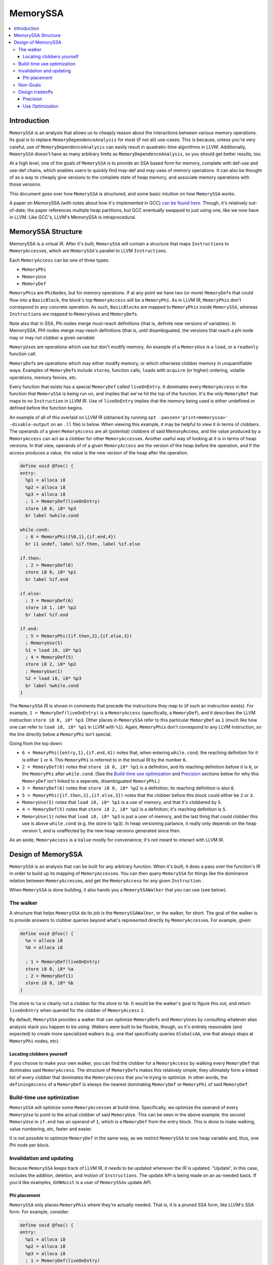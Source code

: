 =========
MemorySSA
=========

.. contents::
   :local:

Introduction
============

``MemorySSA`` is an analysis that allows us to cheaply reason about the
interactions between various memory operations. Its goal is to replace
``MemoryDependenceAnalysis`` for most (if not all) use-cases. This is because,
unless you're very careful, use of ``MemoryDependenceAnalysis`` can easily
result in quadratic-time algorithms in LLVM. Additionally, ``MemorySSA`` doesn't
have as many arbitrary limits as ``MemoryDependenceAnalysis``, so you should get
better results, too.

At a high level, one of the goals of ``MemorySSA`` is to provide an SSA based
form for memory, complete with def-use and use-def chains, which
enables users to quickly find may-def and may-uses of memory operations.
It can also be thought of as a way to cheaply give versions to the complete
state of heap memory, and associate memory operations with those versions.

This document goes over how ``MemorySSA`` is structured, and some basic
intuition on how ``MemorySSA`` works.

A paper on MemorySSA (with notes about how it's implemented in GCC) `can be
found here <http://www.airs.com/dnovillo/Papers/mem-ssa.pdf>`_. Though, it's
relatively out-of-date; the paper references multiple heap partitions, but GCC
eventually swapped to just using one, like we now have in LLVM.  Like
GCC's, LLVM's MemorySSA is intraprocedural.


MemorySSA Structure
===================

MemorySSA is a virtual IR. After it's built, ``MemorySSA`` will contain a
structure that maps ``Instruction``\ s to ``MemoryAccess``\ es, which are
``MemorySSA``'s parallel to LLVM ``Instruction``\ s.

Each ``MemoryAccess`` can be one of three types:

- ``MemoryPhi``
- ``MemoryUse``
- ``MemoryDef``

``MemoryPhi``\ s are ``PhiNode``\ s, but for memory operations. If at any
point we have two (or more) ``MemoryDef``\ s that could flow into a
``BasicBlock``, the block's top ``MemoryAccess`` will be a
``MemoryPhi``. As in LLVM IR, ``MemoryPhi``\ s don't correspond to any
concrete operation. As such, ``BasicBlock``\ s are mapped to ``MemoryPhi``\ s
inside ``MemorySSA``, whereas ``Instruction``\ s are mapped to ``MemoryUse``\ s
and ``MemoryDef``\ s.

Note also that in SSA, Phi nodes merge must-reach definitions (that
is, definite new versions of variables).  In MemorySSA, PHI nodes merge
may-reach definitions (that is, until disambiguated, the versions that
reach a phi node may or may not clobber a given variable)

``MemoryUse``\ s are operations which use but don't modify memory. An example of
a ``MemoryUse`` is a ``load``, or a ``readonly`` function call.

``MemoryDef``\ s are operations which may either modify memory, or which
otherwise clobber memory in unquantifiable ways. Examples of ``MemoryDef``\ s
include ``store``\ s, function calls, ``load``\ s with ``acquire`` (or higher)
ordering, volatile operations, memory fences, etc.

Every function that exists has a special ``MemoryDef`` called ``liveOnEntry``.
It dominates every ``MemoryAccess`` in the function that ``MemorySSA`` is being
run on, and implies that we've hit the top of the function. It's the only
``MemoryDef`` that maps to no ``Instruction`` in LLVM IR. Use of
``liveOnEntry`` implies that the memory being used is either undefined or
defined before the function begins.

An example of all of this overlaid on LLVM IR (obtained by running ``opt
-passes='print<memoryssa>' -disable-output`` on an ``.ll`` file) is below. When
viewing this example, it may be helpful to view it in terms of clobbers. The
operands of a given ``MemoryAccess`` are all (potential) clobbers of said
MemoryAccess, and the value produced by a ``MemoryAccess`` can act as a clobber
for other ``MemoryAccess``\ es. Another useful way of looking at it is in
terms of heap versions.  In that view, operands of of a given
``MemoryAccess`` are the version of the heap before the operation, and
if the access produces a value, the value is the new version of the heap
after the operation.

.. code-block:: llvm

  define void @foo() {
  entry:
    %p1 = alloca i8
    %p2 = alloca i8
    %p3 = alloca i8
    ; 1 = MemoryDef(liveOnEntry)
    store i8 0, i8* %p3
    br label %while.cond

  while.cond:
    ; 6 = MemoryPhi({%0,1},{if.end,4})
    br i1 undef, label %if.then, label %if.else

  if.then:
    ; 2 = MemoryDef(6)
    store i8 0, i8* %p1
    br label %if.end

  if.else:
    ; 3 = MemoryDef(6)
    store i8 1, i8* %p2
    br label %if.end

  if.end:
    ; 5 = MemoryPhi({if.then,2},{if.else,3})
    ; MemoryUse(5)
    %1 = load i8, i8* %p1
    ; 4 = MemoryDef(5)
    store i8 2, i8* %p2
    ; MemoryUse(1)
    %2 = load i8, i8* %p3
    br label %while.cond
  }

The ``MemorySSA`` IR is shown in comments that precede the instructions they map
to (if such an instruction exists). For example, ``1 = MemoryDef(liveOnEntry)``
is a ``MemoryAccess`` (specifically, a ``MemoryDef``), and it describes the LLVM
instruction ``store i8 0, i8* %p3``. Other places in ``MemorySSA`` refer to this
particular ``MemoryDef`` as ``1`` (much like how one can refer to ``load i8, i8*
%p1`` in LLVM with ``%1``). Again, ``MemoryPhi``\ s don't correspond to any LLVM
Instruction, so the line directly below a ``MemoryPhi`` isn't special.

Going from the top down:

- ``6 = MemoryPhi({entry,1},{if.end,4})`` notes that, when entering
  ``while.cond``, the reaching definition for it is either ``1`` or ``4``. This
  ``MemoryPhi`` is referred to in the textual IR by the number ``6``.
- ``2 = MemoryDef(6)`` notes that ``store i8 0, i8* %p1`` is a definition,
  and its reaching definition before it is ``6``, or the ``MemoryPhi`` after
  ``while.cond``. (See the `Build-time use optimization`_ and `Precision`_
  sections below for why this ``MemoryDef`` isn't linked to a seperate,
  disambiguated ``MemoryPhi``.)
- ``3 = MemoryDef(6)`` notes that ``store i8 0, i8* %p2`` is a definition; its
  reaching definition is also ``6``.
- ``5 = MemoryPhi({if.then,2},{if.else,3})`` notes that the clobber before
  this block could either be ``2`` or ``3``.
- ``MemoryUse(5)`` notes that ``load i8, i8* %p1`` is a use of memory, and that
  it's clobbered by ``5``.
- ``4 = MemoryDef(5)`` notes that ``store i8 2, i8* %p2`` is a definition; it's
  reaching definition is ``5``.
- ``MemoryUse(1)`` notes that ``load i8, i8* %p3`` is just a user of memory,
  and the last thing that could clobber this use is above ``while.cond`` (e.g.
  the store to ``%p3``). In heap versioning parlance, it really only depends on
  the heap version 1, and is unaffected by the new heap versions generated since
  then.

As an aside, ``MemoryAccess`` is a ``Value`` mostly for convenience; it's not
meant to interact with LLVM IR.

Design of MemorySSA
===================

``MemorySSA`` is an analysis that can be built for any arbitrary function. When
it's built, it does a pass over the function's IR in order to build up its
mapping of ``MemoryAccess``\ es. You can then query ``MemorySSA`` for things
like the dominance relation between ``MemoryAccess``\ es, and get the
``MemoryAccess`` for any given ``Instruction`` .

When ``MemorySSA`` is done building, it also hands you a ``MemorySSAWalker``
that you can use (see below).


The walker
----------

A structure that helps ``MemorySSA`` do its job is the ``MemorySSAWalker``, or
the walker, for short. The goal of the walker is to provide answers to clobber
queries beyond what's represented directly by ``MemoryAccess``\ es. For example,
given:

.. code-block:: llvm

  define void @foo() {
    %a = alloca i8
    %b = alloca i8

    ; 1 = MemoryDef(liveOnEntry)
    store i8 0, i8* %a
    ; 2 = MemoryDef(1)
    store i8 0, i8* %b
  }

The store to ``%a`` is clearly not a clobber for the store to ``%b``. It would
be the walker's goal to figure this out, and return ``liveOnEntry`` when queried
for the clobber of ``MemoryAccess`` ``2``.

By default, ``MemorySSA`` provides a walker that can optimize ``MemoryDef``\ s
and ``MemoryUse``\ s by consulting whatever alias analysis stack you happen to
be using. Walkers were built to be flexible, though, so it's entirely reasonable
(and expected) to create more specialized walkers (e.g. one that specifically
queries ``GlobalsAA``, one that always stops at ``MemoryPhi`` nodes, etc).


Locating clobbers yourself
^^^^^^^^^^^^^^^^^^^^^^^^^^

If you choose to make your own walker, you can find the clobber for a
``MemoryAccess`` by walking every ``MemoryDef`` that dominates said
``MemoryAccess``. The structure of ``MemoryDef``\ s makes this relatively simple;
they ultimately form a linked list of every clobber that dominates the
``MemoryAccess`` that you're trying to optimize. In other words, the
``definingAccess`` of a ``MemoryDef`` is always the nearest dominating
``MemoryDef`` or ``MemoryPhi`` of said ``MemoryDef``.


Build-time use optimization
---------------------------

``MemorySSA`` will optimize some ``MemoryAccess``\ es at build-time.
Specifically, we optimize the operand of every ``MemoryUse`` to point to the
actual clobber of said ``MemoryUse``. This can be seen in the above example; the
second ``MemoryUse`` in ``if.end`` has an operand of ``1``, which is a
``MemoryDef`` from the entry block.  This is done to make walking,
value numbering, etc, faster and easier.

It is not possible to optimize ``MemoryDef`` in the same way, as we
restrict ``MemorySSA`` to one heap variable and, thus, one Phi node
per block.


Invalidation and updating
-------------------------

Because ``MemorySSA`` keeps track of LLVM IR, it needs to be updated whenever
the IR is updated. "Update", in this case, includes the addition, deletion, and
motion of ``Instructions``. The update API is being made on an as-needed basis.
If you'd like examples, ``GVNHoist`` is a user of ``MemorySSA``\ s update API.


Phi placement
^^^^^^^^^^^^^

``MemorySSA`` only places ``MemoryPhi``\ s where they're actually
needed. That is, it is a pruned SSA form, like LLVM's SSA form.  For
example, consider:

.. code-block:: llvm

  define void @foo() {
  entry:
    %p1 = alloca i8
    %p2 = alloca i8
    %p3 = alloca i8
    ; 1 = MemoryDef(liveOnEntry)
    store i8 0, i8* %p3
    br label %while.cond

  while.cond:
    ; 3 = MemoryPhi({%0,1},{if.end,2})
    br i1 undef, label %if.then, label %if.else

  if.then:
    br label %if.end

  if.else:
    br label %if.end

  if.end:
    ; MemoryUse(1)
    %1 = load i8, i8* %p1
    ; 2 = MemoryDef(3)
    store i8 2, i8* %p2
    ; MemoryUse(1)
    %2 = load i8, i8* %p3
    br label %while.cond
  }

Because we removed the stores from ``if.then`` and ``if.else``, a ``MemoryPhi``
for ``if.end`` would be pointless, so we don't place one. So, if you need to
place a ``MemoryDef`` in ``if.then`` or ``if.else``, you'll need to also create
a ``MemoryPhi`` for ``if.end``.

If it turns out that this is a large burden, we can just place ``MemoryPhi``\ s
everywhere. Because we have Walkers that are capable of optimizing above said
phis, doing so shouldn't prohibit optimizations.


Non-Goals
---------

``MemorySSA`` is meant to reason about the relation between memory
operations, and enable quicker querying.
It isn't meant to be the single source of truth for all potential memory-related
optimizations. Specifically, care must be taken when trying to use ``MemorySSA``
to reason about atomic or volatile operations, as in:

.. code-block:: llvm

  define i8 @foo(i8* %a) {
  entry:
    br i1 undef, label %if.then, label %if.end

  if.then:
    ; 1 = MemoryDef(liveOnEntry)
    %0 = load volatile i8, i8* %a
    br label %if.end

  if.end:
    %av = phi i8 [0, %entry], [%0, %if.then]
    ret i8 %av
  }

Going solely by ``MemorySSA``'s analysis, hoisting the ``load`` to ``entry`` may
seem legal. Because it's a volatile load, though, it's not.


Design tradeoffs
----------------

Precision
^^^^^^^^^

``MemorySSA`` in LLVM deliberately trades off precision for speed.
Let us think about memory variables as if they were disjoint partitions of the
heap (that is, if you have one variable, as above, it represents the entire
heap, and if you have multiple variables, each one represents some
disjoint portion of the heap)

First, because alias analysis results conflict with each other, and
each result may be what an analysis wants (IE
TBAA may say no-alias, and something else may say must-alias), it is
not possible to partition the heap the way every optimization wants.
Second, some alias analysis results are not transitive (IE A noalias B,
and B noalias C, does not mean A noalias C), so it is not possible to
come up with a precise partitioning in all cases without variables to
represent every pair of possible aliases.  Thus, partitioning
precisely may require introducing at least N^2 new virtual variables,
phi nodes, etc.

Each of these variables may be clobbered at multiple def sites.

To give an example, if you were to split up struct fields into
individual variables, all aliasing operations that may-def multiple struct
fields, will may-def more than one of them.  This is pretty common (calls,
copies, field stores, etc).

Experience with SSA forms for memory in other compilers has shown that
it is simply not possible to do this precisely, and in fact, doing it
precisely is not worth it, because now all the optimizations have to
walk tons and tons of virtual variables and phi nodes.

So we partition.  At the point at which you partition, again,
experience has shown us there is no point in partitioning to more than
one variable.  It simply generates more IR, and optimizations still
have to query something to disambiguate further anyway.

As a result, LLVM partitions to one variable.

Use Optimization
^^^^^^^^^^^^^^^^

Unlike other partitioned forms, LLVM's ``MemorySSA`` does make one
useful guarantee - all loads are optimized to point at the thing that
actually clobbers them. This gives some nice properties.  For example,
for a given store, you can find all loads actually clobbered by that
store by walking the immediate uses of the store.
